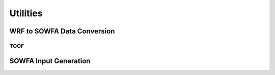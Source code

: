 Utilities
=========

WRF to SOWFA Data Conversion
----------------------------

TOOF
^^^^


SOWFA Input Generation
----------------------


